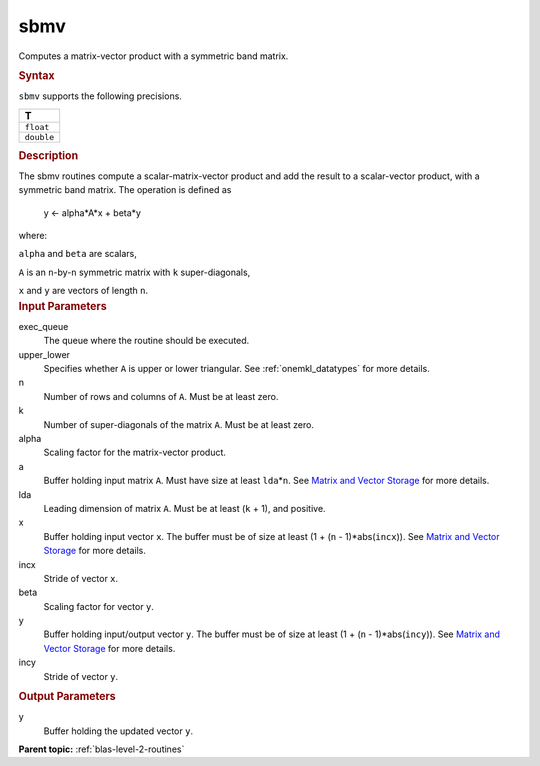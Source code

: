 .. _sbmv:

sbmv
====


.. container::


   Computes a matrix-vector product with a symmetric band matrix.


   .. container:: section
      :name: GUID-BEDE7E82-C168-498D-BF65-085BBCEF9A27


      .. rubric:: Syntax
         :name: syntax
         :class: sectiontitle


      .. cpp:function::  void sbmv(queue &exec_queue, uplo upper_lower,      std::int64_t n, std::int64_t k, T alpha, buffer<T,1> &a,      std::int64_t lda, buffer<T,1> &x, std::int64_t incx, T beta,      buffer<T,1> &y, std::int64_t incy)

      ``sbmv`` supports the following precisions.


      .. list-table:: 
         :header-rows: 1

         * -  T 
         * -  ``float`` 
         * -  ``double`` 




.. container:: section
   :name: GUID-4F227157-1724-4D1F-AFAB-58C722CA8D08


   .. rubric:: Description
      :name: description
      :class: sectiontitle


   The sbmv routines compute a scalar-matrix-vector product and add the
   result to a scalar-vector product, with a symmetric band matrix. The
   operation is defined as


  


      y <- alpha*A*x + beta*y


   where:


   ``alpha`` and ``beta`` are scalars,


   ``A`` is an ``n``-by-``n`` symmetric matrix with ``k``
   super-diagonals,


   ``x`` and ``y`` are vectors of length ``n``.


.. container:: section
   :name: GUID-E1436726-01FE-4206-871E-B905F59A96B4


   .. rubric:: Input Parameters
      :name: input-parameters
      :class: sectiontitle


   exec_queue
      The queue where the routine should be executed.


   upper_lower
      Specifies whether ``A`` is upper or lower triangular. See
      :ref:`onemkl_datatypes` for more
      details.


   n
      Number of rows and columns of ``A``. Must be at least zero.


   k
      Number of super-diagonals of the matrix ``A``. Must be at least
      zero.


   alpha
      Scaling factor for the matrix-vector product.


   a
      Buffer holding input matrix ``A``. Must have size at least
      ``lda``\ \*\ ``n``. See `Matrix and Vector
      Storage <../matrix-storage.html>`__ for
      more details.


   lda
      Leading dimension of matrix ``A``. Must be at least (``k`` + 1),
      and positive.


   x
      Buffer holding input vector ``x``. The buffer must be of size at
      least (1 + (``n`` - 1)*abs(``incx``)). See `Matrix and Vector
      Storage <../matrix-storage.html>`__ for
      more details.


   incx
      Stride of vector ``x``.


   beta
      Scaling factor for vector ``y``.


   y
      Buffer holding input/output vector ``y``. The buffer must be of
      size at least (1 + (``n`` - 1)*abs(``incy``)). See `Matrix and
      Vector Storage <../matrix-storage.html>`__
      for more details.


   incy
      Stride of vector ``y``.


.. container:: section
   :name: GUID-ABBEA4DA-7B4C-489A-8063-BDC09FBB1ADD


   .. rubric:: Output Parameters
      :name: output-parameters
      :class: sectiontitle


   y
      Buffer holding the updated vector ``y``.


.. container:: familylinks


   .. container:: parentlink


      **Parent topic:** :ref:`blas-level-2-routines`
      


.. container::

